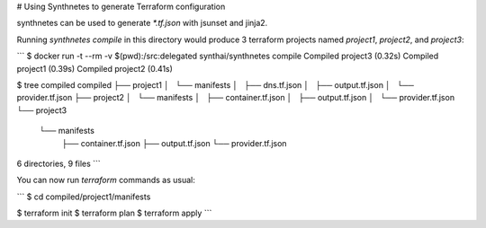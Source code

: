 # Using Synthnetes to generate Terraform configuration

synthnetes can be used to generate `*.tf.json` with jsunset and jinja2.

Running `synthnetes compile` in this directory would produce 3 terraform projects named `project1`, `project2`, and `project3`:

```
$ docker run -t --rm -v $(pwd):/src:delegated synthai/synthnetes compile
Compiled project3 (0.32s)
Compiled project1 (0.39s)
Compiled project2 (0.41s)

$ tree compiled
compiled
├── project1
│   └── manifests
│       ├── dns.tf.json
│       ├── output.tf.json
│       └── provider.tf.json
├── project2
│   └── manifests
│       ├── container.tf.json
│       ├── output.tf.json
│       └── provider.tf.json
└── project3
    └── manifests
        ├── container.tf.json
        ├── output.tf.json
        └── provider.tf.json

6 directories, 9 files
```

You can now run `terraform` commands as usual:

```
$ cd compiled/project1/manifests

$ terraform init
$ terraform plan
$ terraform apply
```
